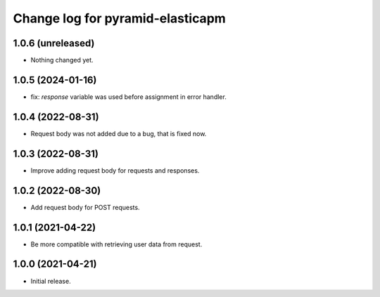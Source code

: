 =================================
Change log for pyramid-elasticapm
=================================


1.0.6 (unreleased)
==================

- Nothing changed yet.


1.0.5 (2024-01-16)
==================

- fix: `response` variable was used before assignment in error handler.


1.0.4 (2022-08-31)
==================

- Request body was not added due to a bug, that is fixed now.


1.0.3 (2022-08-31)
==================

- Improve adding request body for requests and responses.


1.0.2 (2022-08-30)
==================

- Add request body for POST requests.


1.0.1 (2021-04-22)
==================

- Be more compatible with retrieving user data from request.


1.0.0 (2021-04-21)
==================

- Initial release.
